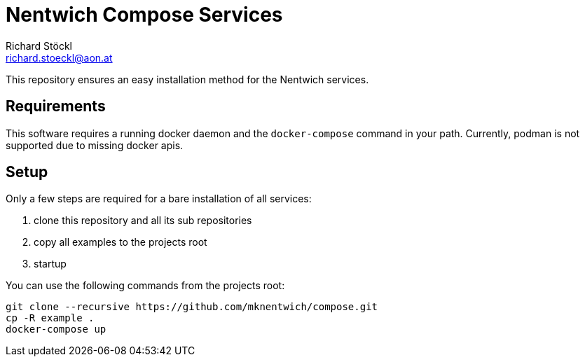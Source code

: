 = Nentwich Compose Services
Richard Stöckl <richard.stoeckl@aon.at>

This repository ensures an easy installation method for the Nentwich services.

== Requirements

This software requires a running docker daemon and the `docker-compose` command in your path.
Currently, podman is not supported due to missing docker apis.

== Setup

Only a few steps are required for a bare installation of all services:

. clone this repository and all its sub repositories
. copy all examples to the projects root
. startup

You can use the following commands from the projects root:

[source,shell]
----
git clone --recursive https://github.com/mknentwich/compose.git
cp -R example .
docker-compose up
----
